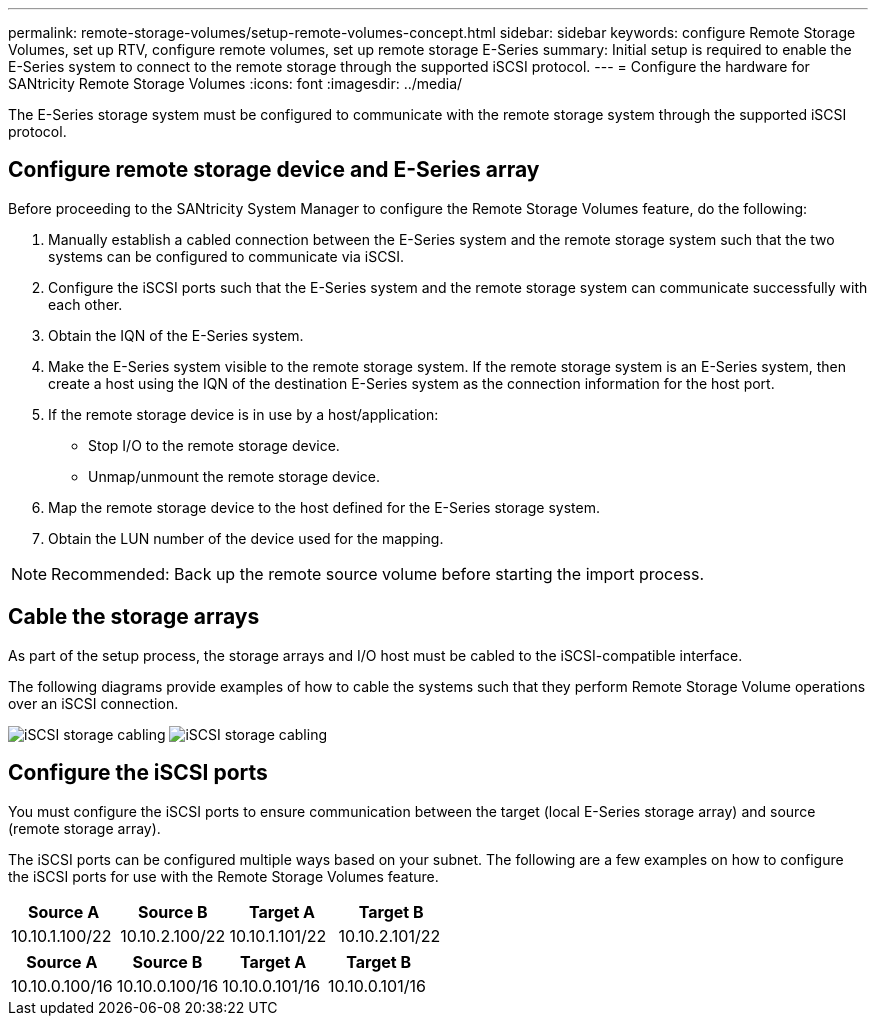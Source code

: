 ---
permalink: remote-storage-volumes/setup-remote-volumes-concept.html
sidebar: sidebar
keywords: configure Remote Storage Volumes, set up RTV, configure remote volumes, set up remote storage E-Series
summary: Initial setup is required to enable the E-Series system to connect to the remote storage through the supported iSCSI protocol.
---
= Configure the hardware for SANtricity Remote Storage Volumes
:icons: font
:imagesdir: ../media/

[.lead]
The E-Series storage system must be configured to communicate with the remote storage system through the supported iSCSI protocol.

== Configure remote storage device and E-Series array

Before proceeding to the SANtricity System Manager to configure the Remote Storage Volumes feature, do the following:

. Manually establish a cabled connection between the E-Series system and the remote storage system such that the two systems can be configured to communicate via iSCSI.
. Configure the iSCSI ports such that the E-Series system and the remote storage system can communicate successfully with each other.
. Obtain the IQN of the E-Series system.
. Make the E-Series system visible to the remote storage system. If the remote storage system is an E-Series system, then create a host using the IQN of the destination E-Series system as the connection information for the host port.
. If the remote storage device is in use by a host/application:
 ** Stop I/O to the remote storage device.
 ** Unmap/unmount the remote storage device.
. Map the remote storage device to the host defined for the E-Series storage system.
. Obtain the LUN number of the device used for the mapping.

NOTE: Recommended: Back up the remote source volume before starting the import process.

== Cable the storage arrays

As part of the setup process, the storage arrays and I/O host must be cabled to the iSCSI-compatible interface.

The following diagrams provide examples of how to cable the systems such that they perform Remote Storage Volume operations over an iSCSI connection.

image:../media/remote_target_volumes_iscsi_use_case_1.png["iSCSI storage cabling"] image:../media/remote_target_volumes_iscsi_use_case_2.png["iSCSI storage cabling"]

== Configure the iSCSI ports

You must configure the iSCSI ports to ensure communication between the target (local E-Series storage array) and source (remote storage array).

The iSCSI ports can be configured multiple ways based on your subnet. The following are a few examples on how to configure the iSCSI ports for use with the Remote Storage Volumes feature.

[options="header"]
|===
| Source A| Source B| Target A| Target B
a|
10.10.1.100/22
a|
10.10.2.100/22
a|
10.10.1.101/22
a|
10.10.2.101/22
|===
[options="header"]
|===
| Source A| Source B| Target A| Target B
a|
10.10.0.100/16
a|
10.10.0.100/16
a|
10.10.0.101/16
a|
10.10.0.101/16
|===
